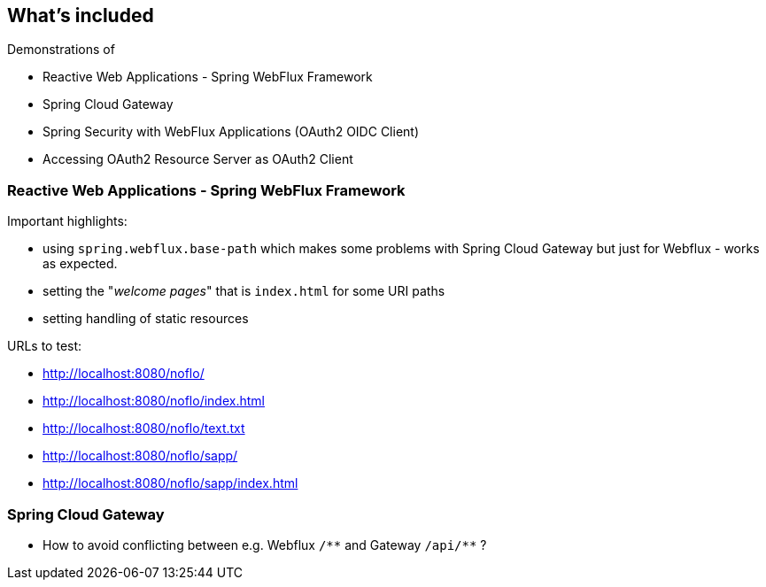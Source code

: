 
== What's included

Demonstrations of

* Reactive Web Applications - Spring WebFlux Framework

* Spring Cloud Gateway

* Spring Security with WebFlux Applications (OAuth2 OIDC Client)

* Accessing OAuth2 Resource Server as OAuth2 Client


=== Reactive Web Applications - Spring WebFlux Framework

Important highlights:

* using `spring.webflux.base-path` which makes some problems with Spring Cloud Gateway
  but just for Webflux - works as expected.

* setting the "_welcome pages_" that is `index.html` for some URI paths

* setting handling of static resources

URLs to test:

* http://localhost:8080/noflo/

* http://localhost:8080/noflo/index.html

* http://localhost:8080/noflo/text.txt

* http://localhost:8080/noflo/sapp/

* http://localhost:8080/noflo/sapp/index.html


=== Spring Cloud Gateway

* How to avoid conflicting between e.g. Webflux `/\\**` and Gateway `/api/**` ?



